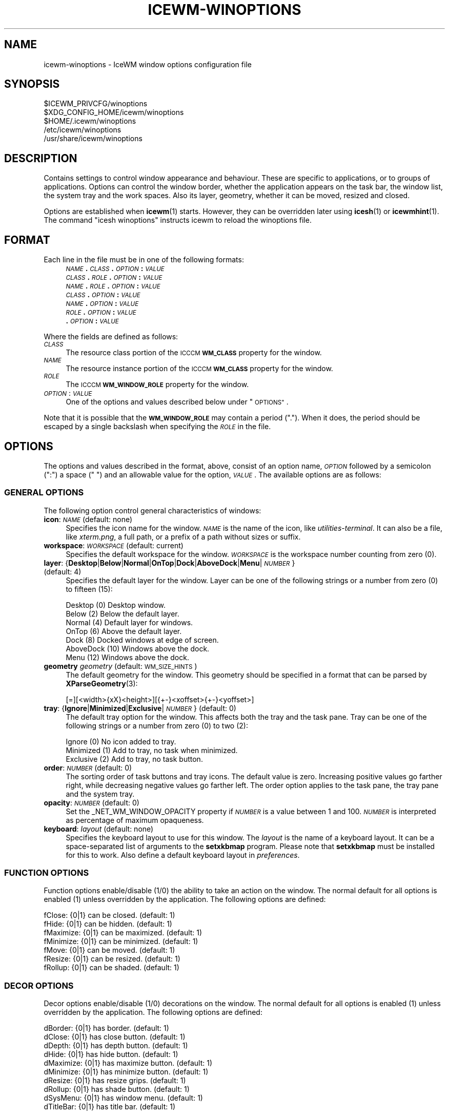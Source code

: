 .\" Automatically generated by Pod::Man 4.14 (Pod::Simple 3.42)
.\"
.\" Standard preamble:
.\" ========================================================================
.de Sp \" Vertical space (when we can't use .PP)
.if t .sp .5v
.if n .sp
..
.de Vb \" Begin verbatim text
.ft CW
.nf
.ne \\$1
..
.de Ve \" End verbatim text
.ft R
.fi
..
.\" Set up some character translations and predefined strings.  \*(-- will
.\" give an unbreakable dash, \*(PI will give pi, \*(L" will give a left
.\" double quote, and \*(R" will give a right double quote.  \*(C+ will
.\" give a nicer C++.  Capital omega is used to do unbreakable dashes and
.\" therefore won't be available.  \*(C` and \*(C' expand to `' in nroff,
.\" nothing in troff, for use with C<>.
.tr \(*W-
.ds C+ C\v'-.1v'\h'-1p'\s-2+\h'-1p'+\s0\v'.1v'\h'-1p'
.ie n \{\
.    ds -- \(*W-
.    ds PI pi
.    if (\n(.H=4u)&(1m=24u) .ds -- \(*W\h'-12u'\(*W\h'-12u'-\" diablo 10 pitch
.    if (\n(.H=4u)&(1m=20u) .ds -- \(*W\h'-12u'\(*W\h'-8u'-\"  diablo 12 pitch
.    ds L" ""
.    ds R" ""
.    ds C` ""
.    ds C' ""
'br\}
.el\{\
.    ds -- \|\(em\|
.    ds PI \(*p
.    ds L" ``
.    ds R" ''
.    ds C`
.    ds C'
'br\}
.\"
.\" Escape single quotes in literal strings from groff's Unicode transform.
.ie \n(.g .ds Aq \(aq
.el       .ds Aq '
.\"
.\" If the F register is >0, we'll generate index entries on stderr for
.\" titles (.TH), headers (.SH), subsections (.SS), items (.Ip), and index
.\" entries marked with X<> in POD.  Of course, you'll have to process the
.\" output yourself in some meaningful fashion.
.\"
.\" Avoid warning from groff about undefined register 'F'.
.de IX
..
.nr rF 0
.if \n(.g .if rF .nr rF 1
.if (\n(rF:(\n(.g==0)) \{\
.    if \nF \{\
.        de IX
.        tm Index:\\$1\t\\n%\t"\\$2"
..
.        if !\nF==2 \{\
.            nr % 0
.            nr F 2
.        \}
.    \}
.\}
.rr rF
.\"
.\" Accent mark definitions (@(#)ms.acc 1.5 88/02/08 SMI; from UCB 4.2).
.\" Fear.  Run.  Save yourself.  No user-serviceable parts.
.    \" fudge factors for nroff and troff
.if n \{\
.    ds #H 0
.    ds #V .8m
.    ds #F .3m
.    ds #[ \f1
.    ds #] \fP
.\}
.if t \{\
.    ds #H ((1u-(\\\\n(.fu%2u))*.13m)
.    ds #V .6m
.    ds #F 0
.    ds #[ \&
.    ds #] \&
.\}
.    \" simple accents for nroff and troff
.if n \{\
.    ds ' \&
.    ds ` \&
.    ds ^ \&
.    ds , \&
.    ds ~ ~
.    ds /
.\}
.if t \{\
.    ds ' \\k:\h'-(\\n(.wu*8/10-\*(#H)'\'\h"|\\n:u"
.    ds ` \\k:\h'-(\\n(.wu*8/10-\*(#H)'\`\h'|\\n:u'
.    ds ^ \\k:\h'-(\\n(.wu*10/11-\*(#H)'^\h'|\\n:u'
.    ds , \\k:\h'-(\\n(.wu*8/10)',\h'|\\n:u'
.    ds ~ \\k:\h'-(\\n(.wu-\*(#H-.1m)'~\h'|\\n:u'
.    ds / \\k:\h'-(\\n(.wu*8/10-\*(#H)'\z\(sl\h'|\\n:u'
.\}
.    \" troff and (daisy-wheel) nroff accents
.ds : \\k:\h'-(\\n(.wu*8/10-\*(#H+.1m+\*(#F)'\v'-\*(#V'\z.\h'.2m+\*(#F'.\h'|\\n:u'\v'\*(#V'
.ds 8 \h'\*(#H'\(*b\h'-\*(#H'
.ds o \\k:\h'-(\\n(.wu+\w'\(de'u-\*(#H)/2u'\v'-.3n'\*(#[\z\(de\v'.3n'\h'|\\n:u'\*(#]
.ds d- \h'\*(#H'\(pd\h'-\w'~'u'\v'-.25m'\f2\(hy\fP\v'.25m'\h'-\*(#H'
.ds D- D\\k:\h'-\w'D'u'\v'-.11m'\z\(hy\v'.11m'\h'|\\n:u'
.ds th \*(#[\v'.3m'\s+1I\s-1\v'-.3m'\h'-(\w'I'u*2/3)'\s-1o\s+1\*(#]
.ds Th \*(#[\s+2I\s-2\h'-\w'I'u*3/5'\v'-.3m'o\v'.3m'\*(#]
.ds ae a\h'-(\w'a'u*4/10)'e
.ds Ae A\h'-(\w'A'u*4/10)'E
.    \" corrections for vroff
.if v .ds ~ \\k:\h'-(\\n(.wu*9/10-\*(#H)'\s-2\u~\d\s+2\h'|\\n:u'
.if v .ds ^ \\k:\h'-(\\n(.wu*10/11-\*(#H)'\v'-.4m'^\v'.4m'\h'|\\n:u'
.    \" for low resolution devices (crt and lpr)
.if \n(.H>23 .if \n(.V>19 \
\{\
.    ds : e
.    ds 8 ss
.    ds o a
.    ds d- d\h'-1'\(ga
.    ds D- D\h'-1'\(hy
.    ds th \o'bp'
.    ds Th \o'LP'
.    ds ae ae
.    ds Ae AE
.\}
.rm #[ #] #H #V #F C
.\" ========================================================================
.\"
.IX Title "ICEWM-WINOPTIONS 5"
.TH ICEWM-WINOPTIONS 5 "2021-12-30" "icewm 2.9.4" "Standards, Environments and Macros"
.\" For nroff, turn off justification.  Always turn off hyphenation; it makes
.\" way too many mistakes in technical documents.
.if n .ad l
.nh
.SH "NAME"
.Vb 1
\& icewm\-winoptions \- IceWM window options configuration file
.Ve
.SH "SYNOPSIS"
.IX Header "SYNOPSIS"
.Vb 5
\& $ICEWM_PRIVCFG/winoptions
\& $XDG_CONFIG_HOME/icewm/winoptions
\& $HOME/.icewm/winoptions
\& /etc/icewm/winoptions
\& /usr/share/icewm/winoptions
.Ve
.SH "DESCRIPTION"
.IX Header "DESCRIPTION"
Contains settings to control window appearance and behaviour. These are
specific to applications, or to groups of applications.  Options can
control the window border, whether the application appears on the task
bar, the window list, the system tray and the work spaces.
Also its layer, geometry, whether it can be moved, resized and closed.
.PP
Options are established when \fBicewm\fR\|(1) starts.  However, they can be
overridden later using \fBicesh\fR\|(1) or \fBicewmhint\fR\|(1). The command
\&\f(CW\*(C`icesh winoptions\*(C'\fR instructs icewm to reload the winoptions file.
.SH "FORMAT"
.IX Header "FORMAT"
Each line in the file must be in one of the following formats:
.RS 4
.IP "\fI\s-1NAME\s0\fR\fB.\fR\fI\s-1CLASS\s0\fR\fB.\fR\fI\s-1OPTION\s0\fR\fB:\fR \fI\s-1VALUE\s0\fR" 4
.IX Item "NAME.CLASS.OPTION: VALUE"
.PD 0
.IP "\fI\s-1CLASS\s0\fR\fB.\fR\fI\s-1ROLE\s0\fR\fB.\fR\fI\s-1OPTION\s0\fR\fB:\fR \fI\s-1VALUE\s0\fR" 4
.IX Item "CLASS.ROLE.OPTION: VALUE"
.IP "\fI\s-1NAME\s0\fR\fB.\fR\fI\s-1ROLE\s0\fR\fB.\fR\fI\s-1OPTION\s0\fR\fB:\fR \fI\s-1VALUE\s0\fR" 4
.IX Item "NAME.ROLE.OPTION: VALUE"
.IP "\fI\s-1CLASS\s0\fR\fB.\fR\fI\s-1OPTION\s0\fR\fB:\fR \fI\s-1VALUE\s0\fR" 4
.IX Item "CLASS.OPTION: VALUE"
.IP "\fI\s-1NAME\s0\fR\fB.\fR\fI\s-1OPTION\s0\fR\fB:\fR \fI\s-1VALUE\s0\fR" 4
.IX Item "NAME.OPTION: VALUE"
.IP "\fI\s-1ROLE\s0\fR\fB.\fR\fI\s-1OPTION\s0\fR\fB:\fR \fI\s-1VALUE\s0\fR" 4
.IX Item "ROLE.OPTION: VALUE"
.IP "\fB.\fR\fI\s-1OPTION\s0\fR\fB:\fR \fI\s-1VALUE\s0\fR" 4
.IX Item ".OPTION: VALUE"
.RE
.RS 4
.RE
.PD
.PP
Where the fields are defined as follows:
.IP "\fI\s-1CLASS\s0\fR" 4
.IX Item "CLASS"
The resource class portion of the \s-1ICCCM\s0 \fB\s-1WM_CLASS\s0\fR property for the
window.
.IP "\fI\s-1NAME\s0\fR" 4
.IX Item "NAME"
The resource instance portion of the \s-1ICCCM\s0 \fB\s-1WM_CLASS\s0\fR property for the
window.
.IP "\fI\s-1ROLE\s0\fR" 4
.IX Item "ROLE"
The \s-1ICCCM\s0 \fB\s-1WM_WINDOW_ROLE\s0\fR property for the window.
.IP "\fI\s-1OPTION\s0\fR: \fI\s-1VALUE\s0\fR" 4
.IX Item "OPTION: VALUE"
One of the options and values described below under \*(L"\s-1OPTIONS\*(R"\s0.
.PP
Note that it is possible that the \fB\s-1WM_WINDOW_ROLE\s0\fR may contain a period
(\f(CW\*(C`.\*(C'\fR).  When it does, the period should be escaped by a single
backslash when specifying the \fI\s-1ROLE\s0\fR in the file.
.SH "OPTIONS"
.IX Header "OPTIONS"
The options and values described in the format, above, consist of an
option name, \fI\s-1OPTION\s0\fR followed by a semicolon (\f(CW\*(C`:\*(C'\fR) a space (\f(CW\*(C` \*(C'\fR) and
an allowable value for the option, \fI\s-1VALUE\s0\fR.  The available options are
as follows:
.SS "\s-1GENERAL OPTIONS\s0"
.IX Subsection "GENERAL OPTIONS"
The following option control general characteristics of windows:
.IP "\fBicon\fR: \fI\s-1NAME\s0\fR (default: none)" 4
.IX Item "icon: NAME (default: none)"
Specifies the icon name for the window.  \fI\s-1NAME\s0\fR is the name of the
icon, like \fIutilities-terminal\fR. It can also be a file, like
\&\fIxterm.png\fR, a full path, or a prefix of a path without sizes or suffix.
.IP "\fBworkspace\fR: \fI\s-1WORKSPACE\s0\fR (default: current)" 4
.IX Item "workspace: WORKSPACE (default: current)"
Specifies the default workspace for the window.  \fI\s-1WORKSPACE\s0\fR is the
workspace number counting from zero (0).
.IP "\fBlayer\fR: {\fBDesktop\fR|\fBBelow\fR|\fBNormal\fR|\fBOnTop\fR|\fBDock\fR|\fBAboveDock\fR|\fBMenu\fR|\fI\s-1NUMBER\s0\fR} (default: 4)" 4
.IX Item "layer: {Desktop|Below|Normal|OnTop|Dock|AboveDock|Menu|NUMBER} (default: 4)"
Specifies the default layer for the window.  Layer can be one of the
following strings or a number from zero (0) to fifteen (15):
.Sp
.Vb 7
\&  Desktop     (0)  Desktop window.
\&  Below       (2)  Below the default layer.
\&  Normal      (4)  Default layer for windows.
\&  OnTop       (6)  Above the default layer.
\&  Dock        (8)  Docked windows at edge of screen.
\&  AboveDock  (10)  Windows above the dock.
\&  Menu       (12)  Windows above the dock.
.Ve
.IP "\fBgeometry\fR \fIgeometry\fR (default: \s-1WM_SIZE_HINTS\s0)" 4
.IX Item "geometry geometry (default: WM_SIZE_HINTS)"
The default geometry for the window.  This geometry should be specified
in a format that can be parsed by \fBXParseGeometry\fR\|(3):
.Sp
.Vb 1
\& [=][<width>{xX}<height>][{+\-}<xoffset>{+\-}<yoffset>]
.Ve
.IP "\fBtray\fR: {\fBIgnore\fR|\fBMinimized\fR|\fBExclusive\fR|\fI\s-1NUMBER\s0\fR} (default: 0)" 4
.IX Item "tray: {Ignore|Minimized|Exclusive|NUMBER} (default: 0)"
The default tray option for the window.  This affects both the tray and
the task pane.  Tray can be one of the following strings or a number
from zero (0) to two (2):
.Sp
.Vb 3
\&  Ignore     (0)  No icon added to tray.
\&  Minimized  (1)  Add to tray, no task when minimized.
\&  Exclusive  (2)  Add to tray, no task button.
.Ve
.IP "\fBorder\fR: \fI\s-1NUMBER\s0\fR (default: 0)" 4
.IX Item "order: NUMBER (default: 0)"
The sorting order of task buttons and tray icons. The default value is
zero. Increasing positive values go farther right, while decreasing
negative values go farther left. The order option applies to the task
pane, the tray pane and the system tray.
.IP "\fBopacity\fR: \fI\s-1NUMBER\s0\fR (default: 0)" 4
.IX Item "opacity: NUMBER (default: 0)"
Set the _NET_WM_WINDOW_OPACITY property if \fI\s-1NUMBER\s0\fR is a value between
1 and 100. \fI\s-1NUMBER\s0\fR is interpreted as percentage of maximum opaqueness.
.IP "\fBkeyboard\fR: \fIlayout\fR (default: none)" 4
.IX Item "keyboard: layout (default: none)"
Specifies the keyboard layout to use for this window. 
The \fIlayout\fR is the name of a keyboard layout.
It can be a space-separated list of arguments to the
\&\fBsetxkbmap\fR program. Please note that \fBsetxkbmap\fR
must be installed for this to work. Also define
a default keyboard layout in \fIpreferences\fR.
.SS "\s-1FUNCTION OPTIONS\s0"
.IX Subsection "FUNCTION OPTIONS"
Function options enable/disable (1/0) the ability to take an action on
the window.  The normal default for all options is enabled (1) unless
overridden by the application.  The following options are defined:
.PP
.Vb 7
\&  fClose:    {0|1}  can be closed.        (default: 1)
\&  fHide:     {0|1}  can be hidden.        (default: 1)
\&  fMaximize: {0|1}  can be maximized.     (default: 1)
\&  fMinimize: {0|1}  can be minimized.     (default: 1)
\&  fMove:     {0|1}  can be moved.         (default: 1)
\&  fResize:   {0|1}  can be resized.       (default: 1)
\&  fRollup:   {0|1}  can be shaded.        (default: 1)
.Ve
.SS "\s-1DECOR OPTIONS\s0"
.IX Subsection "DECOR OPTIONS"
Decor options enable/disable (1/0) decorations on the window.  The
normal default for all options is enabled (1) unless overridden by the
application.  The following options are defined:
.PP
.Vb 10
\&  dBorder:   {0|1}  has border.           (default: 1)
\&  dClose:    {0|1}  has close button.     (default: 1)
\&  dDepth:    {0|1}  has depth button.     (default: 1)
\&  dHide:     {0|1}  has hide button.      (default: 1)
\&  dMaximize: {0|1}  has maximize button.  (default: 1)
\&  dMinimize: {0|1}  has minimize button.  (default: 1)
\&  dResize:   {0|1}  has resize grips.     (default: 1)
\&  dRollup:   {0|1}  has shade button.     (default: 1)
\&  dSysMenu:  {0|1}  has window menu.      (default: 1)
\&  dTitleBar: {0|1}  has title bar.        (default: 1)
.Ve
.SS "\s-1FEATURE OPTIONS\s0"
.IX Subsection "FEATURE OPTIONS"
Feature options enable/disable (1/0) additional features of the window.
The normal default for all options is disabled (0) unless overridden by
the application.  The following options are defined:
.PP
.Vb 10
\&  allWorkspaces:            {1|0}  on all workspaces.
\&  appTakesFocus:            {1|0}  let application take focus.
\&  doNotCover:               {1|0}  limits workspace if sticky.
\&  doNotFocus:               {1|0}  do not focus.
\&  forcedClose:              {1|0}  no close dialog.
\&  fullKeys:                 {1|0}  provided more keys.
\&  ignoreNoFocusHint:        {1|0}  focus even no\-input.
\&  ignorePagerPreview:       {1|0}  do not show in pager preview.
\&  ignorePositionHint:       {1|0}  place automatically.
\&  ignoreQuickSwitch:        {1|0}  not on quick switch.
\&  ignoreTaskBar:            {1|0}  not on task bar.
\&  ignoreUrgentHint:         {1|0}  ignore urgent hints.
\&  ignoreWinList:            {1|0}  not on window list.
\&  ignoreActivationMessages: {1|0}  only user can focus window.
\&  noFocusOnAppRaise:        {1|0}  no focus on raise.
\&  noFocusOnMap:             {1|0}  do not focus when mapped.
\&  noIgnoreTaskBar:          {1|0}  on task bar.
\&  startClose:               {1|0}  close the window immediately.
\&  startFullscreen:          {1|0}  start full screen.
\&  startMaximized:           {1|0}  start maximized.
\&  startMaximizedHorz:       {1|0}  start maximized horizontal.
\&  startMaximizedVert:       {1|0}  start maximized vertical.
\&  startMinimized:           {1|0}  start minimized.
.Ve
.SH "EXAMPLES"
.IX Header "EXAMPLES"
This example uses the \s-1WM_WINDOW_ROLE\s0 property value \f(CW\*(C`pop\-up\*(C'\fR to deny
input focus to \fIChrome\fR pop-ups and asks to close them immediately.
.PP
.Vb 9
\&  google\-chrome.pop\-up.doNotFocus: 1
\&  google\-chrome.pop\-up.forcedClose: 1
\&  google\-chrome.pop\-up.ignorePagerPreview: 1
\&  google\-chrome.pop\-up.ignoreUrgentHint: 1
\&  google\-chrome.pop\-up.layer: Below
\&  google\-chrome.pop\-up.noFocusOnAppRaise: 1
\&  google\-chrome.pop\-up.noFocusOnMap: 1
\&  google\-chrome.pop\-up.startClose: 1
\&  google\-chrome.pop\-up.startMinimized: 1
.Ve
.PP
IceWM places dockapps in a container automatically, but for those
which fail to comply with the protocol it can also be emulated.
An emulated dockapp should appear on all workspaces, have
no decorations, and always be visible in a fixed location.
.PP
.Vb 8
\&  wmtime.wmtime.allWorkspaces: 1
\&  wmtime.wmtime.ignoreTaskBar: 1
\&  wmtime.wmtime.ignoreQuickSwitch: 1
\&  wmtime.wmtime.ignoreWinList: 1
\&  wmtime.wmtime.layer: Below
\&  wmtime.wmtime.dTitleBar: 0
\&  wmtime.wmtime.dBorder: 1
\&  wmtime.wmtime.geometry: 64x64\-74\-100
.Ve
.PP
Following is the example window options file that ships with \fBicewm\fR\|(1)
and typically installs to \fI/usr/share/icewm/winoptions\fR.
.PP
.Vb 5
\&  # This is an example for IceWM\*(Aqs window options file.
\&  #
\&  # Place your variants in /etc/icewm or in $HOME/.icewm
\&  # since modifications to this file will be discarded when you
\&  # (re)install icewm.
\&
\&  xterm.icon: xterm
\&  rxvt.icon: xterm
\&  nxterm.icon: xterm
\&  fte.icon: fte
\&  emacs.Emacs.icon: emacs
\&  AWTapp.icon: java
\&  xeyes.ignoreWinList: 0
\&  xeyes.ignoreTaskBar: 1
\&  xeyes.allWorkspaces: 1
\&  xeyes.dTitleBar: 0
\&  xeyes.dBorder: 0
\&  xeyes.dSysMenu: 0
\&  xeyes.dResize: 0
\&  xeyes.dClose: 0
\&  xeyes.dMinimize: 0
\&  xeyes.dMaximize: 0
\&  xeyes.ignoreNoFocusHint: 1
\&
\&  XClock.ignoreNoFocusHint: 1
\&  Vim.icon: vim
\&
\&  applix.ignoreNoFocusHint: 1
\&  XDdts.noFocusOnAppRaise: 1
\&  Wingz.noFocusOnAppRaise: 1
\&  WingzPro.noFocusOnAppRaise: 1
\&
\&  gkrellm.Gkrellm.allWorkspaces: 1
\&  gkrellm.Gkrellm.ignoreTaskBar: 1
\&  gkrellm.Gkrellm.layer: Below
\&  #gkrellm.Gkrellm.doNotCover: 1
\&
\&  MainWindow.licq.allWorkspaces: 1
\&  MainWindow.licq.ignoreQuickSwitch: 1
\&  MainWindow.licq.ignoreWinList: 1
\&  MainWindow.licq.layer: Below
\&  #MainWindow.licq.doNotCover: 1
.Ve
.SH "FILES"
.IX Header "FILES"
Locations for the \fIwinoptions\fR file are as follows:
.PP
.Vb 5
\& $ICEWM_PRIVCFG/winoptions
\& $XDG_CONFIG_HOME/icewm/winoptions
\& $HOME/.icewm/winoptions
\& /etc/icewm/winoptions
\& /usr/share/icewm/winoptions
.Ve
.PP
The locations are searched in the order listed; the first file found is
read and the remainder ignored.
.SH "SEE ALSO"
.IX Header "SEE ALSO"
\&\fBicewm\fR\|(1),
\&\fBicesh\fR\|(1),
\&\fBicewmhint\fR\|(1),
\&\fBsetxkbmap\fR\|(1),
\&\fBXParseGeometry\fR\|(3).
.SH "AUTHOR"
.IX Header "AUTHOR"
Brian Bidulock <mailto:bidulock@openss7.org>.
.SH "LICENSE"
.IX Header "LICENSE"
\&\fBIceWM\fR is licensed under the \s-1GNU\s0 Library General Public License.
See the \fI\s-1COPYING\s0\fR file in the distribution.
